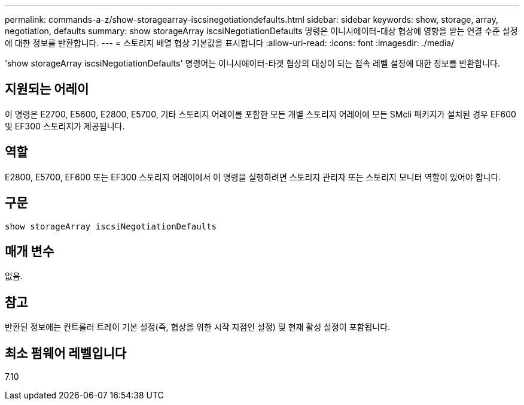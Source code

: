 ---
permalink: commands-a-z/show-storagearray-iscsinegotiationdefaults.html 
sidebar: sidebar 
keywords: show, storage, array, negotiation, defaults 
summary: show storageArray iscsiNegotiationDefaults 명령은 이니시에이터-대상 협상에 영향을 받는 연결 수준 설정에 대한 정보를 반환합니다. 
---
= 스토리지 배열 협상 기본값을 표시합니다
:allow-uri-read: 
:icons: font
:imagesdir: ./media/


[role="lead"]
'show storageArray iscsiNegotiationDefaults' 명령어는 이니시에이터-타겟 협상의 대상이 되는 접속 레벨 설정에 대한 정보를 반환합니다.



== 지원되는 어레이

이 명령은 E2700, E5600, E2800, E5700, 기타 스토리지 어레이를 포함한 모든 개별 스토리지 어레이에 모든 SMcli 패키지가 설치된 경우 EF600 및 EF300 스토리지가 제공됩니다.



== 역할

E2800, E5700, EF600 또는 EF300 스토리지 어레이에서 이 명령을 실행하려면 스토리지 관리자 또는 스토리지 모니터 역할이 있어야 합니다.



== 구문

[listing]
----
show storageArray iscsiNegotiationDefaults
----


== 매개 변수

없음.



== 참고

반환된 정보에는 컨트롤러 트레이 기본 설정(즉, 협상을 위한 시작 지점인 설정) 및 현재 활성 설정이 포함됩니다.



== 최소 펌웨어 레벨입니다

7.10
